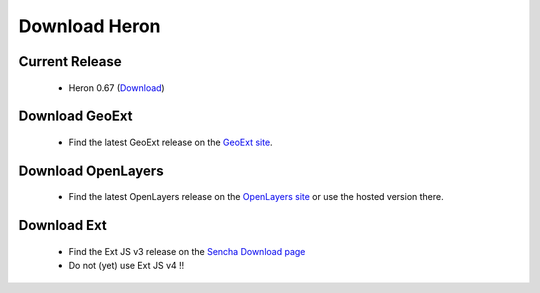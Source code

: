 =================
 Download Heron
=================

Current Release
---------------

 * Heron 0.67 (`Download <http://code.google.com/p/geoext-viewer/downloads/detail?name=heron-0.67.zip>`__)

Download GeoExt
---------------

 * Find the latest GeoExt release on the `GeoExt site <http://geoext.org>`__.

Download OpenLayers
-------------------

 * Find the latest OpenLayers release on the `OpenLayers site <http://openlayers.org>`__ or use the hosted version there.

   
Download Ext
------------

 * Find the Ext JS v3 release on the `Sencha Download page <http://http://www.sencha.com/products/extjs3/>`__
 * Do not (yet) use Ext JS v4 !!

